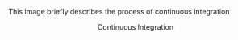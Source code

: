 This image briefly describes the process of continuous integration 

#+BEGIN_HTML
<img src="https://docs.google.com/drawings/d/16MpQkeBwP5ciNZquqPtE9wVQxkm4gttvx0JEfjQBFu4/pub?w=960&h=720">
<p align="center"> Continuous Integration </p>
#+END_HTML
